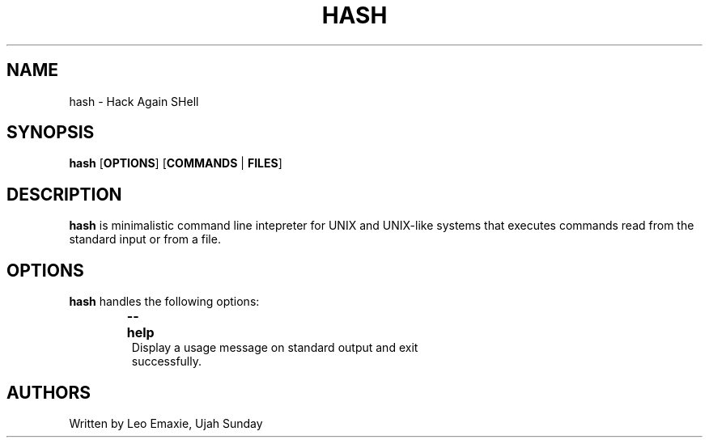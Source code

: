 .TH HASH 1 "24 July 2023" "HASH v1.0" "General Commands Manual"
.SH NAME
hash \- Hack Again SHell
.SH SYNOPSIS
.B hash
[\fBOPTIONS\fR]
[\fBCOMMANDS\fR | \fBFILES\fR]
.SH DESCRIPTION
\fBhash\fR is minimalistic command line intepreter for UNIX and UNIX-like systems that executes commands read from the standard input or from a file.
.SH OPTIONS
\fBhash\fR handles the following options:
.TP
.P
\fB--help\fR \tDisplay a usage message on standard output and exit
successfully.
.SH AUTHORS
Written by Leo Emaxie, Ujah Sunday
